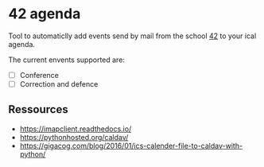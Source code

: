 * 42 agenda
Tool to automaticlly add events send by mail from the school [[https://42.fr][42]] to your ical
agenda.

The current envents supported are:
- [ ] Conference
- [ ] Correction and defence

** Ressources
- https://imapclient.readthedocs.io/
- https://pythonhosted.org/caldav/
- https://gigacog.com/blog/2016/01/ics-calender-file-to-caldav-with-python/
